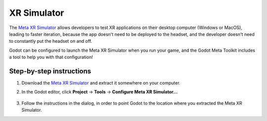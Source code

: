 .. _manual_xr_simulator:

XR Simulator
============

The `Meta XR Simulator <https://developers.meta.com/horizon/documentation/native/xrsim-intro/>`_ allows developers to test XR applications on their desktop computer (Windows or MacOS),
leading to faster iteration, because the app doesn't need to be deployed to the headset, and the developer doesn't need to constantly put the headset on and off.

Godot can be configured to launch the Meta XR Simulator when you run your game, and the Godot Meta Toolkit includes a tool to help you with that configuration!

Step-by-step instructions
-------------------------

1. Download the `Meta XR Simulator <https://developers.meta.com/horizon/documentation/native/xrsim-intro/>`_ and extract it somewhere on your computer.

2. In the Godot editor, click **Project** -> **Tools** -> **Configure Meta XR Simulator...**

	.. image:: img/xr_simulator_tool.png
		:alt: Shows the "Configure Meta XR Simulator..." option in the menu

3. Follow the instructions in the dialog, in order to point Godot to the location where you extracted the Meta XR Simulator.
